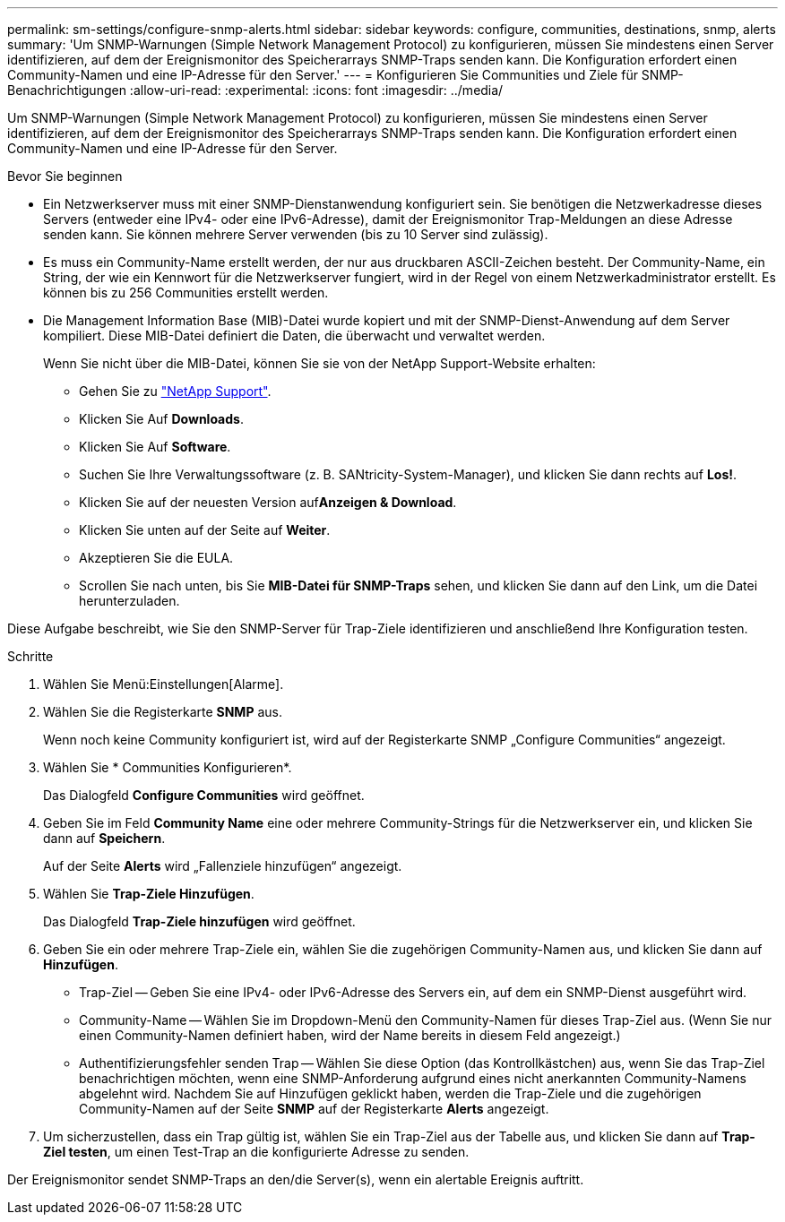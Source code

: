 ---
permalink: sm-settings/configure-snmp-alerts.html 
sidebar: sidebar 
keywords: configure, communities, destinations, snmp, alerts 
summary: 'Um SNMP-Warnungen (Simple Network Management Protocol) zu konfigurieren, müssen Sie mindestens einen Server identifizieren, auf dem der Ereignismonitor des Speicherarrays SNMP-Traps senden kann. Die Konfiguration erfordert einen Community-Namen und eine IP-Adresse für den Server.' 
---
= Konfigurieren Sie Communities und Ziele für SNMP-Benachrichtigungen
:allow-uri-read: 
:experimental: 
:icons: font
:imagesdir: ../media/


[role="lead"]
Um SNMP-Warnungen (Simple Network Management Protocol) zu konfigurieren, müssen Sie mindestens einen Server identifizieren, auf dem der Ereignismonitor des Speicherarrays SNMP-Traps senden kann. Die Konfiguration erfordert einen Community-Namen und eine IP-Adresse für den Server.

.Bevor Sie beginnen
* Ein Netzwerkserver muss mit einer SNMP-Dienstanwendung konfiguriert sein. Sie benötigen die Netzwerkadresse dieses Servers (entweder eine IPv4- oder eine IPv6-Adresse), damit der Ereignismonitor Trap-Meldungen an diese Adresse senden kann. Sie können mehrere Server verwenden (bis zu 10 Server sind zulässig).
* Es muss ein Community-Name erstellt werden, der nur aus druckbaren ASCII-Zeichen besteht. Der Community-Name, ein String, der wie ein Kennwort für die Netzwerkserver fungiert, wird in der Regel von einem Netzwerkadministrator erstellt. Es können bis zu 256 Communities erstellt werden.
* Die Management Information Base (MIB)-Datei wurde kopiert und mit der SNMP-Dienst-Anwendung auf dem Server kompiliert. Diese MIB-Datei definiert die Daten, die überwacht und verwaltet werden.
+
Wenn Sie nicht über die MIB-Datei, können Sie sie von der NetApp Support-Website erhalten:

+
** Gehen Sie zu http://mysupport.netapp.com["NetApp Support"^].
** Klicken Sie Auf *Downloads*.
** Klicken Sie Auf *Software*.
** Suchen Sie Ihre Verwaltungssoftware (z. B. SANtricity-System-Manager), und klicken Sie dann rechts auf *Los!*.
** Klicken Sie auf der neuesten Version auf**Anzeigen & Download**.
** Klicken Sie unten auf der Seite auf *Weiter*.
** Akzeptieren Sie die EULA.
** Scrollen Sie nach unten, bis Sie *MIB-Datei für SNMP-Traps* sehen, und klicken Sie dann auf den Link, um die Datei herunterzuladen.




Diese Aufgabe beschreibt, wie Sie den SNMP-Server für Trap-Ziele identifizieren und anschließend Ihre Konfiguration testen.

.Schritte
. Wählen Sie Menü:Einstellungen[Alarme].
. Wählen Sie die Registerkarte *SNMP* aus.
+
Wenn noch keine Community konfiguriert ist, wird auf der Registerkarte SNMP „Configure Communities“ angezeigt.

. Wählen Sie * Communities Konfigurieren*.
+
Das Dialogfeld *Configure Communities* wird geöffnet.

. Geben Sie im Feld *Community Name* eine oder mehrere Community-Strings für die Netzwerkserver ein, und klicken Sie dann auf *Speichern*.
+
Auf der Seite *Alerts* wird „Fallenziele hinzufügen“ angezeigt.

. Wählen Sie *Trap-Ziele Hinzufügen*.
+
Das Dialogfeld *Trap-Ziele hinzufügen* wird geöffnet.

. Geben Sie ein oder mehrere Trap-Ziele ein, wählen Sie die zugehörigen Community-Namen aus, und klicken Sie dann auf *Hinzufügen*.
+
** Trap-Ziel -- Geben Sie eine IPv4- oder IPv6-Adresse des Servers ein, auf dem ein SNMP-Dienst ausgeführt wird.
** Community-Name -- Wählen Sie im Dropdown-Menü den Community-Namen für dieses Trap-Ziel aus. (Wenn Sie nur einen Community-Namen definiert haben, wird der Name bereits in diesem Feld angezeigt.)
** Authentifizierungsfehler senden Trap -- Wählen Sie diese Option (das Kontrollkästchen) aus, wenn Sie das Trap-Ziel benachrichtigen möchten, wenn eine SNMP-Anforderung aufgrund eines nicht anerkannten Community-Namens abgelehnt wird. Nachdem Sie auf Hinzufügen geklickt haben, werden die Trap-Ziele und die zugehörigen Community-Namen auf der Seite *SNMP* auf der Registerkarte *Alerts* angezeigt.


. Um sicherzustellen, dass ein Trap gültig ist, wählen Sie ein Trap-Ziel aus der Tabelle aus, und klicken Sie dann auf *Trap-Ziel testen*, um einen Test-Trap an die konfigurierte Adresse zu senden.


Der Ereignismonitor sendet SNMP-Traps an den/die Server(s), wenn ein alertable Ereignis auftritt.

